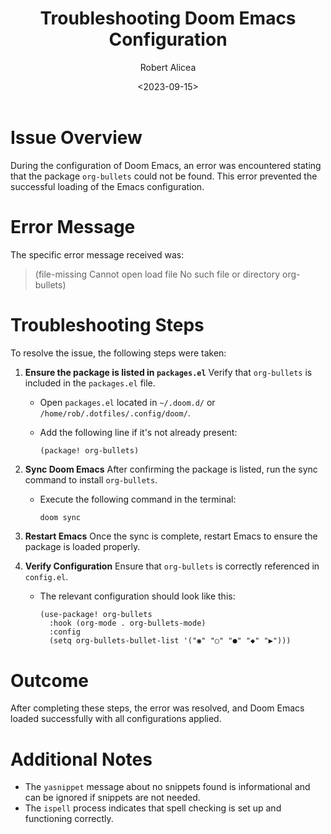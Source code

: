#+TITLE: Troubleshooting Doom Emacs Configuration
#+AUTHOR: Robert Alicea
#+DATE: <2023-09-15>

* Issue Overview
During the configuration of Doom Emacs, an error was encountered stating that the package =org-bullets= could not be found. This error prevented the successful loading of the Emacs configuration.

* Error Message
The specific error message received was:
#+begin_quote
(file-missing Cannot open load file No such file or directory org-bullets)
#+end_quote

* Troubleshooting Steps
To resolve the issue, the following steps were taken:

1. **Ensure the package is listed in =packages.el=**
   Verify that =org-bullets= is included in the =packages.el= file.
   - Open =packages.el= located in =~/.doom.d/= or =/home/rob/.dotfiles/.config/doom/=.
   - Add the following line if it's not already present:
     #+begin_src elisp
       (package! org-bullets)
     #+end_src

2. **Sync Doom Emacs**
   After confirming the package is listed, run the sync command to install =org-bullets=.
   - Execute the following command in the terminal:
     #+begin_src bash
       doom sync
     #+end_src

3. **Restart Emacs**
   Once the sync is complete, restart Emacs to ensure the package is loaded properly.

4. **Verify Configuration**
   Ensure that =org-bullets= is correctly referenced in =config.el=.
   - The relevant configuration should look like this:
     #+begin_src elisp
       (use-package! org-bullets
         :hook (org-mode . org-bullets-mode)
         :config
         (setq org-bullets-bullet-list '("◉" "○" "●" "◆" "▶")))
     #+end_src

* Outcome
After completing these steps, the error was resolved, and Doom Emacs loaded successfully with all configurations applied.

* Additional Notes
- The =yasnippet= message about no snippets found is informational and can be ignored if snippets are not needed.
- The =ispell= process indicates that spell checking is set up and functioning correctly.
